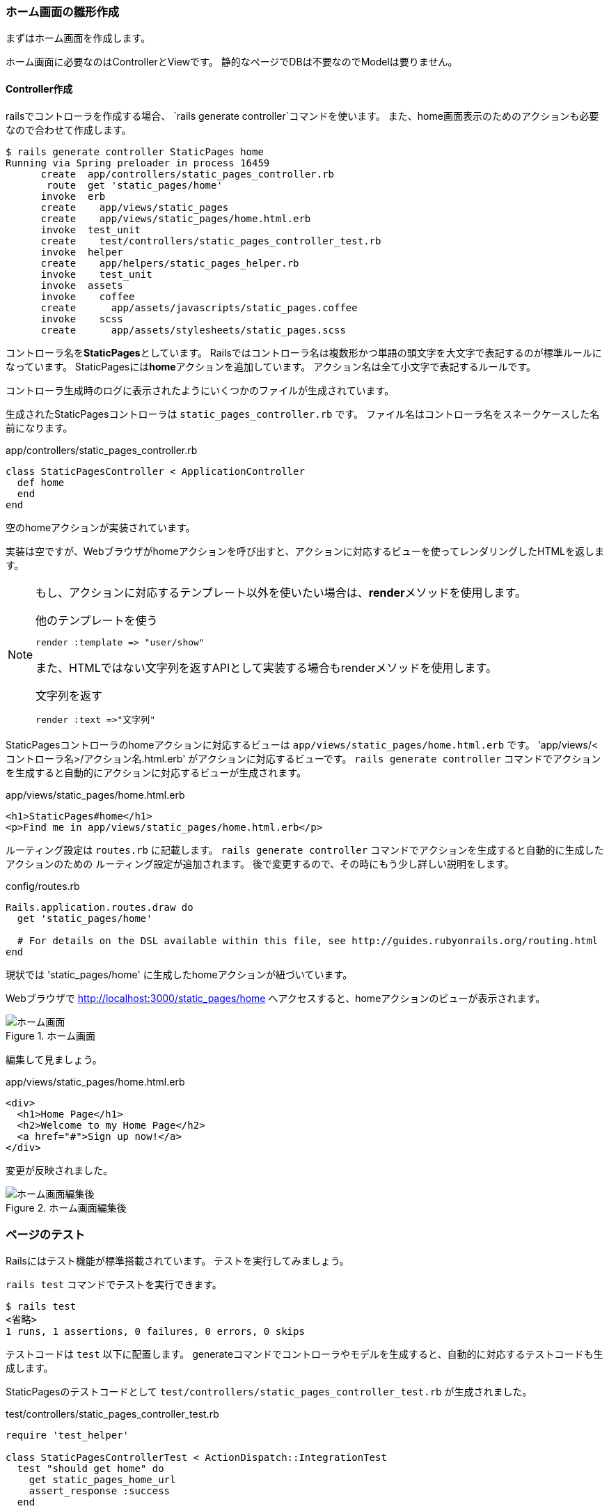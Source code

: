 === ホーム画面の雛形作成

まずはホーム画面を作成します。

ホーム画面に必要なのはControllerとViewです。
静的なページでDBは不要なのでModelは要りません。

==== Controller作成

railsでコントローラを作成する場合、 `rails generate controller`コマンドを使います。
また、home画面表示のためのアクションも必要なので合わせて作成します。

[source, console]
----
$ rails generate controller StaticPages home
Running via Spring preloader in process 16459
      create  app/controllers/static_pages_controller.rb
       route  get 'static_pages/home'
      invoke  erb
      create    app/views/static_pages
      create    app/views/static_pages/home.html.erb
      invoke  test_unit
      create    test/controllers/static_pages_controller_test.rb
      invoke  helper
      create    app/helpers/static_pages_helper.rb
      invoke    test_unit
      invoke  assets
      invoke    coffee
      create      app/assets/javascripts/static_pages.coffee
      invoke    scss
      create      app/assets/stylesheets/static_pages.scss
----

コントローラ名を**StaticPages**としています。
Railsではコントローラ名は複数形かつ単語の頭文字を大文字で表記するのが標準ルールになっています。
StaticPagesには**home**アクションを追加しています。
アクション名は全て小文字で表記するルールです。

コントローラ生成時のログに表示されたようにいくつかのファイルが生成されています。

生成されたStaticPagesコントローラは `static_pages_controller.rb` です。
ファイル名はコントローラ名をスネークケースした名前になります。

[source, rb]
.app/controllers/static_pages_controller.rb
----
class StaticPagesController < ApplicationController
  def home
  end
end
----

空のhomeアクションが実装されています。

実装は空ですが、Webブラウザがhomeアクションを呼び出すと、アクションに対応するビューを使ってレンダリングしたHTMLを返します。

[NOTE]
====
もし、アクションに対応するテンプレート以外を使いたい場合は、**render**メソッドを使用します。

[source, rb]
.他のテンプレートを使う
----
render :template => "user/show"
----

また、HTMLではない文字列を返すAPIとして実装する場合もrenderメソッドを使用します。

[source, rb]
.文字列を返す
----
render :text =>"文字列"
----

====

StaticPagesコントローラのhomeアクションに対応するビューは `app/views/static_pages/home.html.erb` です。
'app/views/<コントローラ名>/アクション名.html.erb' がアクションに対応するビューです。
`rails generate controller` コマンドでアクションを生成すると自動的にアクションに対応するビューが生成されます。

[source, erb]
.app/views/static_pages/home.html.erb
----
<h1>StaticPages#home</h1>
<p>Find me in app/views/static_pages/home.html.erb</p>
----


ルーティング設定は `routes.rb` に記載します。
`rails generate controller` コマンドでアクションを生成すると自動的に生成したアクションのための
ルーティング設定が追加されます。
後で変更するので、その時にもう少し詳しい説明をします。

[source, rb]
.config/routes.rb
----
Rails.application.routes.draw do
  get 'static_pages/home'

  # For details on the DSL available within this file, see http://guides.rubyonrails.org/routing.html
end
----

現状では 'static_pages/home' に生成したhomeアクションが紐づいています。

Webブラウザで
link:http://localhost:3000/static_pages/home[http://localhost:3000/static_pages/home]
へアクセスすると、homeアクションのビューが表示されます。

.ホーム画面
image::images/static_pages_home_template.png[ホーム画面]

編集して見ましょう。

[source, erb]
.app/views/static_pages/home.html.erb
----
<div>
  <h1>Home Page</h1>
  <h2>Welcome to my Home Page</h2>
  <a href="#">Sign up now!</a>
</div>
----

変更が反映されました。

.ホーム画面編集後
image::images/static_pages_home.png[ホーム画面編集後]


=== ページのテスト

Railsにはテスト機能が標準搭載されています。
テストを実行してみましょう。

`rails test` コマンドでテストを実行できます。

----
$ rails test
<省略>
1 runs, 1 assertions, 0 failures, 0 errors, 0 skips
----

テストコードは `test` 以下に配置します。
generateコマンドでコントローラやモデルを生成すると、自動的に対応するテストコードも生成します。

StaticPagesのテストコードとして `test/controllers/static_pages_controller_test.rb` が生成されました。

[source, rb]
.test/controllers/static_pages_controller_test.rb
----
require 'test_helper'

class StaticPagesControllerTest < ActionDispatch::IntegrationTest
  test "should get home" do
    get static_pages_home_url
    assert_response :success
  end

end
----

現在実装されているテストはgenerateコマンドで生成したhomeアクション用のテストコードの雛形だけです。

assert_responseは応答結果をチェックする処理です。
'static_pages/home' に対して実行したgetメソッドの応答結果が `:success` （成功）となっていることを確認しています。
